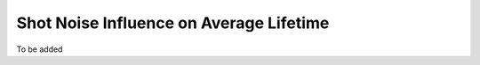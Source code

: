 .. _alligator-shot-noise-influence-average-lifetime:

Shot Noise Influence on Average Lifetime
========================================

To be added
